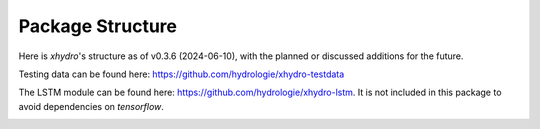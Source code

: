 =================
Package Structure
=================

Here is `xhydro`'s structure as of v0.3.6 (2024-06-10), with the planned or discussed additions for the future.

Testing data can be found here: https://github.com/hydrologie/xhydro-testdata

The LSTM module can be found here: https://github.com/hydrologie/xhydro-lstm. It is not included in this package to avoid dependencies on `tensorflow`.

.. image:: _static/_images/xhydro_structure.png
  :width: 800
